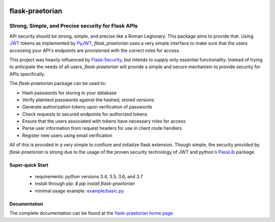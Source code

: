 .. image::  https://badge.fury.io/py/flask-praetorian.svg
   :target: https://badge.fury.io/py/flask-praetorian
   :alt:    Latest Published Version

.. image::  https://travis-ci.org/dusktreader/flask-praetorian.svg?branch=master
   :target: https://travis-ci.org/dusktreader/flask-praetorian
   :alt:    Build Status

.. image::  https://readthedocs.org/projects/flask-praetorian/badge/?version=latest
   :target: http://flask-praetorian.readthedocs.io/en/latest/?badge=latest
   :alt:    Documentation Build Status

******************
 flask-praetorian
******************

---------------------------------------------------
Strong, Simple, and Precise security for Flask APIs
---------------------------------------------------

API security should be strong, simple, and precise like a Roman Legionary.
This package aims to provide that. Using `JWT <https://jwt.io/>`_ tokens as
implemented by `PyJWT <https://pyjwt.readthedocs.io/en/latest/>`_,
*flask_praetorian* uses a very simple interface to make sure that the users
accessing your API's endpoints are provisioned with the correct roles for
access.

This project was heavily influenced by
`Flask-Security <https://pythonhosted.org/Flask-Security/>`_, but intends
to supply only essential functionality. Instead of trying to anticipate the
needs of all users, *flask-praetorian* will provide a simple and secure mechanism
to provide security for APIs specifically.

The *flask-praetorian* package can be used to:

* Hash passwords for storing in your database
* Verify plaintext passwords against the hashed, stored versions
* Generate authorization tokens upon verification of passwords
* Check requests to secured endpoints for authorized tokens
* Ensure that the users associated with tokens have necessary roles for access
* Parse user information from request headers for use in client route handlers
* Register new users using email verification

All of this is provided in a very simple to confiure and initialize flask
extension. Though simple, the security provided by *flask-praetorian* is strong
due to the usage of the proven security technology of JWT
and python's `PassLib <http://pythonhosted.org/passlib/>`_ package.

Super-quick Start
-----------------
 - requirements: `python` versions 3.4, 3.5, 3.6, and 3.7
 - install through pip: `$ pip install flask-praetorian`
 - minimal usage example: `example/basic.py <https://github.com/dusktreader/flask-praetorian/tree/master/example/basic.py>`_

Documentation
-------------

The complete documentation can be found at the
`flask-praetorian home page <http://flask-praetorian.readthedocs.io>`_
